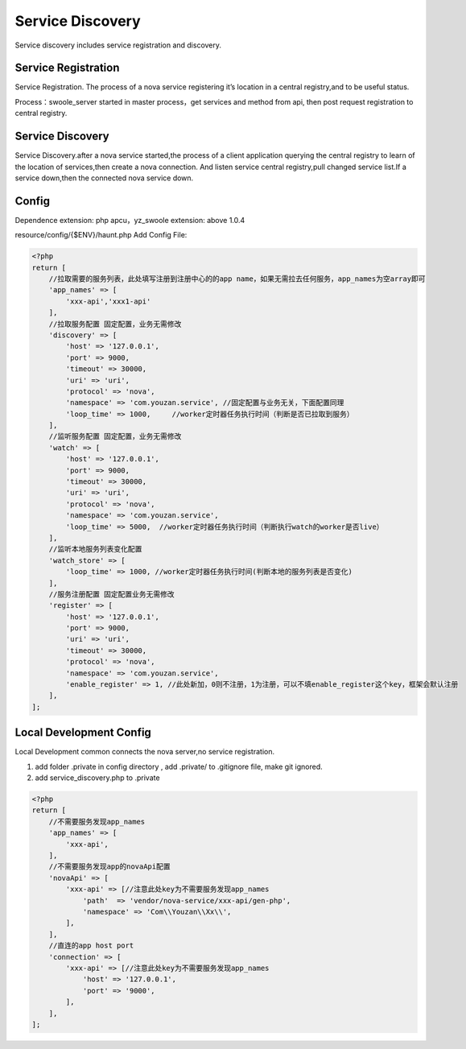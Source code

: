 Service Discovery
=================

Service discovery includes service registration and discovery.

Service Registration
--------------------

Service Registration. The process of a nova service registering it’s
location in a central registry,and to be useful status.

Process：swoole\_server started in master process，get services and
method from api, then post request registration to central registry.

Service Discovery
-----------------

Service Discovery.after a nova service started,the process of a client
application querying the central registry to learn of the location of
services,then create a nova connection. And listen service central
registry,pull changed service list.If a service down,then the connected
nova service down.

Config
------

Dependence extension: php apcu，yz\_swoole extension: above 1.0.4

resource/config/{$ENV}/haunt.php Add Config File:

.. code:: php

    <?php
    return [
        //拉取需要的服务列表，此处填写注册到注册中心的的app name，如果无需拉去任何服务，app_names为空array即可
        'app_names' => [
            'xxx-api','xxx1-api'
        ],
        //拉取服务配置 固定配置，业务无需修改
        'discovery' => [
            'host' => '127.0.0.1', 
            'port' => 9000,
            'timeout' => 30000,
            'uri' => 'uri',
            'protocol' => 'nova',
            'namespace' => 'com.youzan.service', //固定配置与业务无关，下面配置同理
            'loop_time' => 1000,     //worker定时器任务执行时间（判断是否已拉取到服务）
        ],
        //监听服务配置 固定配置，业务无需修改
        'watch' => [
            'host' => '127.0.0.1',
            'port' => 9000,
            'timeout' => 30000,
            'uri' => 'uri',
            'protocol' => 'nova',
            'namespace' => 'com.youzan.service',
            'loop_time' => 5000,  //worker定时器任务执行时间（判断执行watch的worker是否live）
        ],
        //监听本地服务列表变化配置
        'watch_store' => [
            'loop_time' => 1000, //worker定时器任务执行时间(判断本地的服务列表是否变化)
        ],
        //服务注册配置 固定配置业务无需修改
        'register' => [
            'host' => '127.0.0.1',
            'port' => 9000,
            'uri' => 'uri',
            'timeout' => 30000,
            'protocol' => 'nova',
            'namespace' => 'com.youzan.service',
            'enable_register' => 1, //此处新加，0则不注册，1为注册，可以不填enable_register这个key，框架会默认注册
        ],
    ];

Local Development Config
------------------------

Local Development common connects the nova server,no service
registration.

1. add folder .private in config directory , add .private/ to .gitignore
   file, make git ignored.
2. add service\_discovery.php to .private

.. code:: php

    <?php
    return [
        //不需要服务发现app_names
        'app_names' => [
            'xxx-api',
        ],
        //不需要服务发现app的novaApi配置
        'novaApi' => [
            'xxx-api' => [//注意此处key为不需要服务发现app_names
                'path'  => 'vendor/nova-service/xxx-api/gen-php',
                'namespace' => 'Com\\Youzan\\Xx\\',
            ],
        ],
        //直连的app host port
        'connection' => [
            'xxx-api' => [//注意此处key为不需要服务发现app_names
                'host' => '127.0.0.1',
                'port' => '9000',
            ],
        ],
    ];
